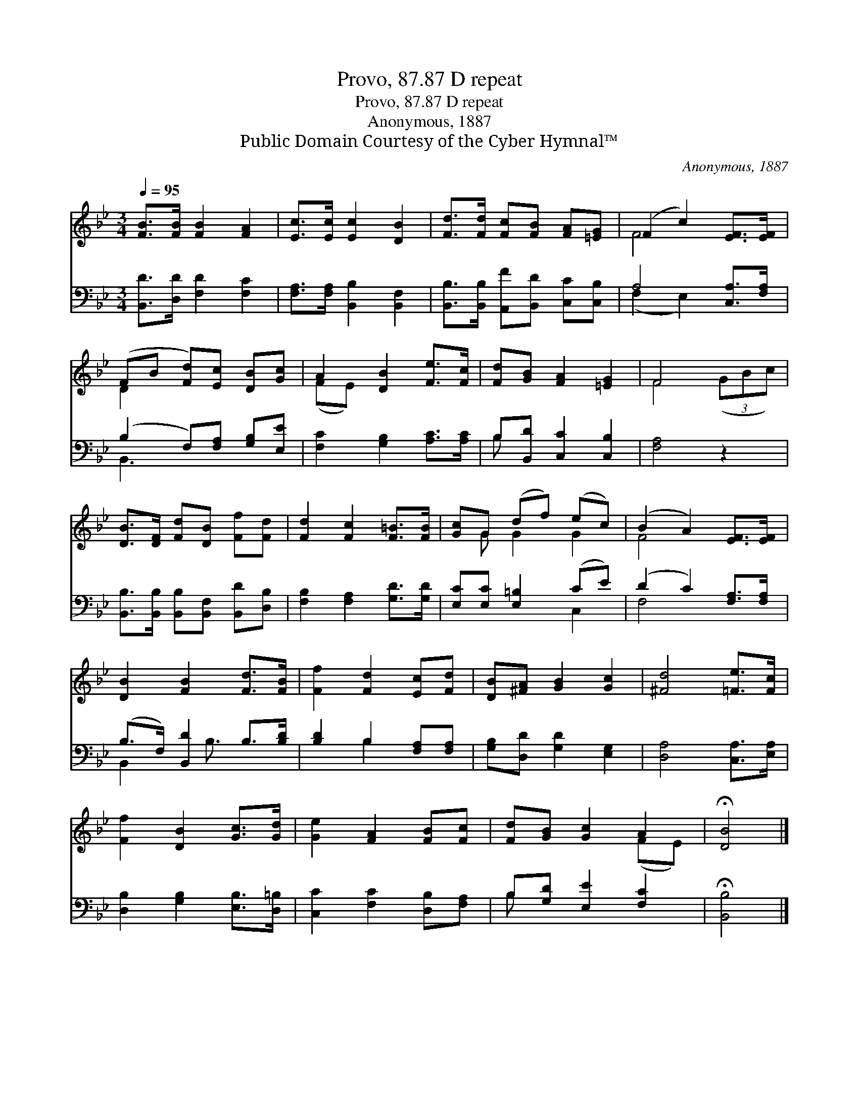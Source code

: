 X:1
T:Provo, 87.87 D repeat
T:Provo, 87.87 D repeat
T:Anonymous, 1887
T:Public Domain Courtesy of the Cyber Hymnal™
C:Anonymous, 1887
Z:Public Domain
Z:Courtesy of the Cyber Hymnal™
%%score ( 1 2 ) ( 3 4 )
L:1/8
Q:1/4=95
M:3/4
K:Bb
V:1 treble 
V:2 treble 
V:3 bass 
V:4 bass 
V:1
 [FB]>[FB] [FB]2 [FA]2 | [Ec]>[Ec] [Ec]2 [DB]2 | [Fd]>[Fd] [Fc][FB] [FA][=EG] | (F2 c2) [EF]>[EF] | %4
 (FB [Fd])[Ec] [DB][Gc] | A2 [DB]2 [Fe]>[Fc] | [Fd][GB] [FA]2 [=EG]2 | F4 x2 | %8
 [DB]>[DF] [Fd][DB] [Ff][Fd] | [Fd]2 [Fc]2 [F=B]>[FB] | [Gc]G (df) (ec) | (B2 A2) [EF]>[EF] | %12
 [DB]2 [FB]2 [Fd]>[FB] | [Ff]2 [Fd]2 [Ec][Fd] | [DB][^FA] [GB]2 [Gc]2 | [^Fd]4 [=Fe]>[Fc] | %16
 [Ff]2 [DB]2 [Gc]>[Gd] | [Ge]2 [FA]2 [FB][Fc] | [Fd][GB] [Gc]2 A2 | !fermata![DB]4 |] %20
V:2
 x6 | x6 | x6 | F4 x2 | D2 x4 | (FE) x4 | x6 | F4 (3(GBc) | x6 | x6 | x G G2 G2 | F4 x2 | x6 | x6 | %14
 x6 | x6 | x6 | x6 | x4 (FE) | x4 |] %20
V:3
 [B,,D]>[D,D] [F,D]2 [F,C]2 | [F,A,]>[F,A,] [B,,B,]2 [B,,F,]2 | %2
 [B,,B,]>[B,,B,] [A,,F][B,,D] [C,C][C,B,] | A,4 [C,A,]>[F,A,] | (B,2 F,)[F,A,] [G,B,][E,E] | %5
 [F,C]2 [G,B,]2 [A,C]>[A,C] | B,[B,,D] [C,C]2 [C,B,]2 | [F,A,]4 z2 | %8
 [B,,B,]>[B,,B,] [B,,B,][B,,F,] [B,,D][D,B,] | [F,B,]2 [F,A,]2 [G,D]>[G,D] | %10
 [E,C][E,C] [E,=B,]2 (CE) | (D2 C2) [F,A,]>[F,A,] | (B,>F,) [B,,D]2 B,>[B,D] | %13
 [B,D]2 B,2 [F,A,][F,A,] | [G,B,][D,D] [G,D]2 [E,G,]2 | [D,A,]4 [C,A,]>[E,A,] | %16
 [D,B,]2 [G,B,]2 [E,B,]>[D,=B,] | [C,C]2 [F,C]2 [D,B,][F,A,] | B,[G,D] [E,E]2 [F,C]2 | %19
 !fermata![B,,B,]4 |] %20
V:4
 x6 | x6 | x6 | (F,2 E,2) x2 | B,,3 x3 | x6 | B, x5 | x6 | x6 | x6 | x4 C,2 | F,4 x2 | %12
 B,,2 x/ B,3/2 x2 | x2 B,2 x2 | x6 | x6 | x6 | x6 | B, x5 | x4 |] %20


